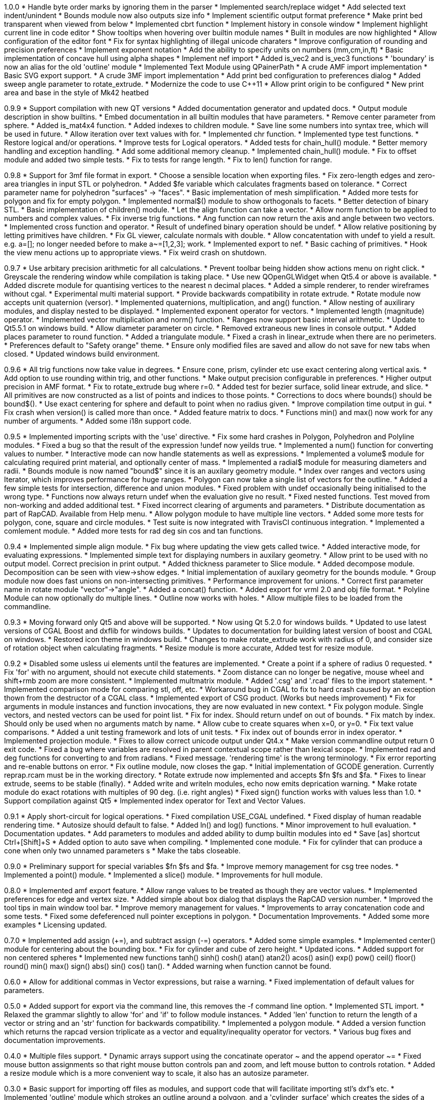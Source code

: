 1.0.0
   * Handle byte order marks by ignoring them in the parser
   * Implemented search/replace widget
   * Add selected text indent/unindent
   * Bounds module now also outputs size info
   * Implement scientific output format preference
   * Make print bed transparent when viewed from below
   * Implemented cbrt function
   * Implement history in console window
   * Implement highlight current line in code editor
   * Show tooltips when hovering over builtin module names
   * Built in modules are now highlighted
   * Allow configuration of the editor font
   * Fix for syntax highlighting of illegal unicode charaters
   * Improve configuration of rounding and precision preferences
   * Implement exponent notation
   * Add the ability to specify units on numbers (mm,cm,in,ft)
   * Basic implementation of concave hull using alpha shapes
   * Implement nef import
   * Added is_vec2 and is_vec3 functions
   * 'boundary' is now an alias for the old 'outline' module
   * Implemented Text Module using QPainerPath
   * A crude AMF import implementation
   * Basic SVG export support.
   * A crude 3MF import implementation
   * Add print bed configuration to preferences dialog
   * Added sweep angle parameter to rotate_extrude.
   * Modernize the code to use C++11
   * Allow print origin to be configured
   * New print area and base in the style of Mk42 heatbed

0.9.9
   * Support compilation with new QT versions
   * Added documentation generator and updated docs.
   * Output module description in show builtins.
   * Embed documentation in all builtin modules that have parameters.
   * Remove center parameter from sphere.
   * Added is_mat4x4 function.
   * Added indexes to children module.
   * Save line some numbers into syntax tree, which will be used in future.
   * Allow iteration over text values with for.
   * Implemented chr function.
   * Implemented type test functions.
   * Restore logical and/or operations.
   * Improve tests for Logical operators.
   * Added tests for chain_hull() module.
   * Better memory handling and exception handling.
   * Add some additional memory cleanup.
   * Implemented chain_hull() module.
   * Fix to offset module and added two simple tests.
   * Fix to tests for range length.
   * Fix to len() function for range.

0.9.8
   * Support for 3mf file format in export.
   * Choose a sensible location when exporting files.
   * Fix zero-length edges and zero-area triangles in input STL or polyhedron.
   * Added $fe variable which calculates fragments based on tolerance.
   * Correct parameter name for polyhedron "surfaces" -> "faces".
   * Basic implementation of mesh simplification.
   * Added more tests for polygon and fix for empty polygon.
   * Implemented normal$() module to show orthogonals to facets.
   * Better detection of binary STL.
   * Basic implementation of children() module.
   * Let the align function can take a vector.
   * Allow norm function to be applied to numbers and complex values.
   * Fix inverse trig functions.
   * Ang function can now return the axis and angle between two vectors.
   * Implemented cross function and operator.
   * Result of undefined binary operation should be undef.
   * Allow relative positioning by letting primitives have children.
   * Fix GL viewer, calculate normals with double.
   * Allow concatentation with undef to yield a result.
     e.g. a=[]; no longer needed before to make a~=[1,2,3]; work.
   * Implemented export to nef.
   * Basic caching of primitives.
   * Hook the view menu actions up to appropriate views.
   * Fix weird crash on shutdown.

0.9.7
   * Use arbitary precision arithmetic for all calculations.
   * Prevent toolbar being hidden show actions menu on right click.
   * Greyscale the rendering window while compilation is taking place.
   * Use new QOpenGLWidget when Qt5.4 or above is available.
   * Added discrete module for quantising vertices to the nearest n decimal places.
   * Added a simple renderer, to render wireframes without cgal.
   * Experimental multi material support.
   * Provide backwards compatibility in rotate extrude.
   * Rotate module now accepts unit quaternion (versor).
   * Implemented quaternions, multiplication, and ang() function.
   * Allow nesting of auxilirary modules, and display nested to be displayed.
   * Implemented exponent operator for vectors.
   * Implemented length (magnitude) operator.
   * Implemented vector multiplication and norm() function.
   * Ranges now support basic interval arithmetic.
   * Update to Qt5.5.1 on windows build.
   * Allow diameter parameter on circle.
   * Removed extraneous new lines in console output.
   * Added places parameter to round function.
   * Added a triangulate module.
   * Fixed a crash in linear_extrude when there are no perimeters.
   * Preferences default to "Safety orange" theme.
   * Ensure only modified files are saved and allow do not save for new tabs when closed.
   * Updated windows build environment.

0.9.6
   * All trig functions now take value in degrees.
   * Ensure cone, prism, cylinder etc use exact centering along vertical axis.
   * Add option to use rounding within trig, and other functions.
   * Make output precision configurable in preferences.
   * Higher output precision in AMF format.
   * Fix to rotate_extrude bug where r=0.
   * Added test for bezier surface, solid linear extrude, and slice.
   * All primitives are now constructed as a list of points and indices to those points.
   * Corrections to docs where bounds() should be bound$().
   * Use exact centering for sphere and default to point when no radius given.
   * Improve compilation time output in gui.
   * Fix crash when version() is called more than once.
   * Added feature matrix to docs.
   * Functions min() and max() now work for any number of arguments.
   * Added some i18n support code.

0.9.5
   * Implemented importing scripts with the 'use' directive.
   * Fix some hard crashes in Polygon, Polyhedron and Polyline modules.
   * Fixed a bug so that the result of the expression !undef now yeilds true.
   * Implemented a num() function for converting values to number.
   * Interactive mode can now handle statements as well as expressions.
   * Implemented a volume$ module for calculating required print material, and optionally center of mass.
   * Implemented a radial$ module for measuring diameters and radii.
   * Bounds module is now named "bound$" since it is an auxilary geometry module.
   * Index over ranges and vectors using Iterator, which improves performance for huge ranges.
   * Polygon can now take a single list of vectors for the outline.
   * Added a few simple tests for intersection, difference and union modules.
   * Fixed problem with undef occasionally being initialised to the wrong type.
   * Functions now always return undef when the evaluation give no result.
   * Fixed nested functions. Test moved from non-working and added additional test.
   * Fixed incorrect clearing of arguments and parameters.
   * Distribute documentation as part of RapCAD. Available from Help menu.
   * Allow polygon module to have multiple line vectors.
   * Added some more tests for polygon, cone, square and circle modules.
   * Test suite is now integrated with TravisCI continuous integration.
   * Implemented a comlement module.
   * Added more tests for rad deg sin cos and tan functions.

0.9.4
   * Implemented simple align module.
   * Fix bug where updating the view gets called twice.
   * Added interactive mode, for evaluating expressions.
   * Implemented simple text for displaying numbers in auxilary geometry.
   * Allow print to be used with no output model. Correct precision in print output.
   * Added thickness parameter to Slice module.
   * Added decompose module. Decomposition can be seen with view->show edges.
   * Initial implementation of auxilary geometry for the bounds module.
   * Group module now does fast unions on non-intersecting primitives.
   * Performance improvement for unions.
   * Correct first parameter name in rotate module "vector"->"angle".
   * Added a concat() function.
   * Added export for vrml 2.0 and obj file format.
   * Polyline Module can now optionally do multiple lines.
   * Outline now works with holes.
   * Allow multiple files to be loaded from the commandline.

0.9.3
   * Moving forward only Qt5 and above will be supported.
   * Now using Qt 5.2.0 for windows builds.
   * Updated to use latest versions of CGAL Boost and dxflib for windows builds.
   * Updates to documentation for building latest version of boost and CGAL on windows.
   * Restored icon theme in windows build.
   * Changes to make rotate_extrude work with radius of 0, and consider size of rotation object when calculating fragments.
   * Resize module is more accurate, Added test for resize module.

0.9.2
   * Disabled some usless ui elements until the features are implemented.
   * Create a point if a sphere of radius 0 requested.
   * Fix 'for' with no argument, should not execute child statements.
   * Zoom distance can no longer be negative, mouse wheel and shift+rmb zoom are more consistent.
   * Implemented multmatrix module.
   * Added '.csg' and '.rcad' files to the import statement.
   * Implemented comparison mode for comparing stl, off, etc.
   * Workaround bug in CGAL to fix to hard crash caused by an exception thown from the destructor of a CGAL class.
   * Implemented export of CSG product. (Works but needs improvement)
   * Fix for arguments in module instances and function invocations, they are now evaluated in new context.
   * Fix polygon module. Single vectors, and nested vectors can be used for point list.
   * Fix for index. Should return undef on out of bounds.
   * Fix match by index. Should only be used when no arguments match by name.
   * Allow cube to create squares when x=0, or y=0.
   * Fix text value comparisons.
   * Added a unit testing framework and lots of unit tests.
   * Fix index out of bounds error in index operator.
   * Implemented projection module.
   * Fixes to allow correct unicode output under Qt4.x
   * Make version commandline output return 0 exit code.
   * Fixed a bug where variables are resolved in parent contextual scope rather than lexical scope.
   * Implemented rad and deg functions for converting to and from radians.
   * Fixed message. 'rendering time' is the wrong terminology.
   * Fix error reporting and re-enable buttons on error.
   * Fix outline module, now closes the gap.
   * Initial implementation of GCODE generation. Currently reprap.rcam must be in the working directory.
   * Rotate extrude now implemented and accepts $fn $fs and $fa.
   * Fixes to linear extrude, seems to be stable (finally).
   * Added write and writeln modules, echo now emits deprication warning.
   * Make rotate module do exact rotations with multiples of 90 deg. (i.e. right angles)
   * Fixed sign() function works with values less than 1.0.
   * Support compilation against Qt5
   * Implemented index operator for Text and Vector Values.

0.9.1
   * Apply short-circuit for logical operations.
   * Fixed compilation USE_CGAL undefined.
   * Fixed display of human readable rendering time.
   * Autosize should default to false.
   * Added ln() and log() functions.
   * Minor improvement to hull evaluation.
   * Documentation updates.
   * Add parameters to modules and added ability to dump builtin modules into ed
   * Save [as] shortcut Ctrl+[Shift]+S
   * Added option to auto save when compiling.
   * Implemented cone module.
   * Fix for cylinder that can produce a cone when only two unnamed parameters s
   * Make the tabs closeable.

0.9.0
   * Preliminary support for special variables $fn $fs and $fa.
   * Improve memory management for csg tree nodes.
   * Implemented a point() module.
   * Implemented a slice() module.
   * Improvements for hull module.

0.8.0
   * Implemented amf export feature.
   * Allow range values to be treated as though they are vector values.
   * Implemented preferences for edge and vertex size.
   * Added simple about box dialog that displays the RapCAD version number.
   * Improved the tool tips in main window tool bar.
   * Improve memory management for values.
   * Improvements to array concatenation code and some tests.
   * Fixed some defeferenced null pointer exceptions in polygon.
   * Documentation Improvements.
   * Added some more examples 
   * Licensing updated.

0.7.0
   * Implemented add assign (+=), and subtract assign (-=) operators.
   * Added some simple examples.
   * Implemented center() module for centering about the bounding box.
   * Fix for cylinder and cube of zero height.
   * Updated icons.
   * Added support for non centered spheres
   * Implemented new functions tanh() sinh() cosh() atan() atan2() acos()
     asin() exp() pow() ceil() floor() round() min() max() sign() abs()
     sin() cos() tan().
   * Added warning when function cannot be found.

0.6.0
   * Allow for additional commas in Vector expressions, but raise a warning.
   * Fixed implementation of default values for parameters.

0.5.0
  * Added support for export via the command line, this removes the -f command
    line option.
  * Implemented STL import.
  * Relaxed the grammar slightly to allow 'for' and 'if' to follow module instances.
  * Added 'len' function to return the length of a vector or string and an
    'str' function for backwards compatibility.
  * Implemented a polygon module.
  * Added a version function which returns the rapcad version triplicate as a
    vector and equality/inequality operator for vectors.
  * Various bug fixes and documentation improvements.

0.4.0
  * Multiple files support.
  * Dynamic arrays support using the concatinate operator ~ and the append
    operator ~=
  * Fixed mouse button assignments so that right mouse button controls pan and
    zoom, and left mouse button to controls rotation.
  * Added a resize module which is a more convenient way to scale, it also has an
    autosize parameter.

0.3.0
  * Basic support for importing off files as modules, and support code
    that will facilitate importing stl's dxf's etc.
  * Implemented 'outline' module which strokes an outline around a polygon, and
    a 'cylinder_surface' which creates the sides of a cylinder with no top or
    bottom.
  * Added a 'rands' function that returns a vector of random numbers.
  * Implemented actions to show/hide areas of the GUI. Window position, size
    visibility, and default viewport is saved across sessions.
  * Tab name now reflects the loaded file and 'New' button now creates new tabs.
  * Added application icon and toolbar/menu icons for Windows and Mac OS X.

0.2.0
  * Optimisation to 'linear_extrude' module.
  * Implemented OFF and STL export.
  * Export to PNG using view screen capture.
  * Added 'bezier_surface' and 'prism' modules.
  * New Preferences Dialog, and Preferences which are saved across sessions.
  * Improved 'for' so that the variables inside are not in a seperate context.
  * Basic types can be cast to vectors allowing for cube(10) to work.
  * Better handling when arguments are not supplied to modules.
  * Renamed 'inset' module as 'offset', must now supply negative values.
  * Support for file associations.
  * MacOS X support.
  * Added first builtin functions 'sqrt' and 'sum'.

0.1.0

  * Initial Release
